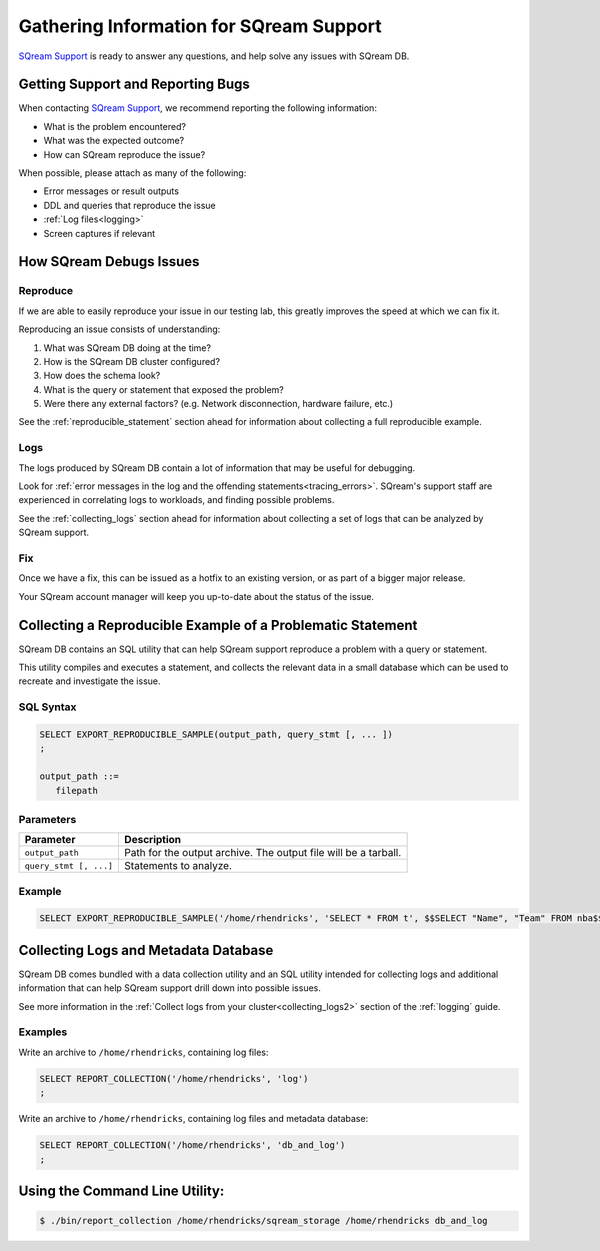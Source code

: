 .. _information_for_support:

*******************************************
Gathering Information for SQream Support
*******************************************

.. What do we want to look into a performance issue

.. what about other kinds of issues

.. what about bug reports

`SQream Support <https://sqream.atlassian.net/servicedesk/>`_ is ready to answer any questions, and help solve any issues with SQream DB.

Getting Support and Reporting Bugs
=======================================

When contacting `SQream Support <https://sqream.atlassian.net/servicedesk/>`_, we recommend reporting the following information:

* What is the problem encountered?
* What was the expected outcome?
* How can SQream reproduce the issue? 

When possible, please attach as many of the following:

* Error messages or result outputs
* DDL and queries that reproduce the issue
* :ref:`Log files<logging>`
* Screen captures if relevant

How SQream Debugs Issues
===================================

Reproduce
--------------

If we are able to easily reproduce your issue in our testing lab, this greatly improves the speed at which we can fix it.

Reproducing an issue consists of understanding:

#. What was SQream DB doing at the time?
#. How is the SQream DB cluster configured?
#. How does the schema look?
#. What is the query or statement that exposed the problem?
#. Were there any external factors? (e.g. Network disconnection, hardware failure, etc.)

See the :ref:`reproducible_statement` section ahead for information about collecting a full reproducible example.

Logs
--------

The logs produced by SQream DB contain a lot of information that may be useful for debugging.

Look for :ref:`error messages in the log and the offending statements<tracing_errors>`. SQream's support staff are experienced in correlating logs to workloads, and finding possible problems.

See the :ref:`collecting_logs` section ahead for information about collecting a set of logs that can be analyzed by SQream support.


Fix
---------

Once we have a fix, this can be issued as a hotfix to an existing version, or as part of a bigger major release.

Your SQream account manager will keep you up-to-date about the status of the issue.

.. _reproducible_statement:

Collecting a Reproducible Example of a Problematic Statement
===============================================================

SQream DB contains an SQL utility that can help SQream support reproduce a problem with a query or statement.

This utility compiles and executes a statement, and collects the relevant data in a small database which can be used to recreate and investigate the issue.

SQL Syntax
---------------

.. code-block:: postgres
   
   SELECT EXPORT_REPRODUCIBLE_SAMPLE(output_path, query_stmt [, ... ])
   ;
   
   output_path ::= 
      filepath
      

Parameters
---------------

.. list-table::
   :widths: auto
   :header-rows: 1
   
   * - Parameter
     - Description
   * - ``output_path``
     - Path for the output archive. The output file will be a tarball.
   * - ``query_stmt [, ...]``
     - Statements to analyze.

Example
-----------

.. code-block:: postgres

   SELECT EXPORT_REPRODUCIBLE_SAMPLE('/home/rhendricks', 'SELECT * FROM t', $$SELECT "Name", "Team" FROM nba$$);

.. _collecting_logs:

Collecting Logs and Metadata Database
=============================================

SQream DB comes bundled with a data collection utility and an SQL utility intended for collecting logs and additional information that can help SQream support drill down into possible issues.

See more information in the :ref:`Collect logs from your cluster<collecting_logs2>` section of the :ref:`logging` guide.

Examples
-----------------

Write an archive to ``/home/rhendricks``, containing log files:

.. code-block:: postgres
   
   SELECT REPORT_COLLECTION('/home/rhendricks', 'log')
   ;

Write an archive to ``/home/rhendricks``, containing log files and metadata database:

.. code-block:: postgres
   
   SELECT REPORT_COLLECTION('/home/rhendricks', 'db_and_log')
   ;
   

Using the Command Line Utility:
=============================================

.. code-block:: console
   
   $ ./bin/report_collection /home/rhendricks/sqream_storage /home/rhendricks db_and_log
